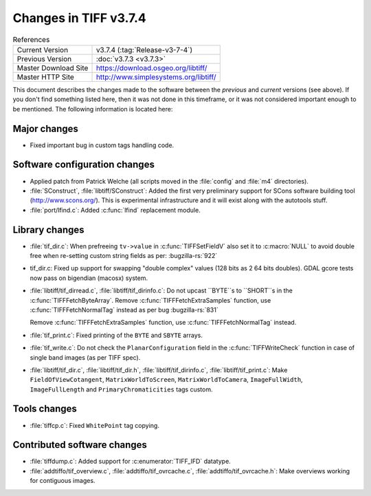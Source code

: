Changes in TIFF v3.7.4
======================

.. table:: References
  :widths: auto

  ======================  ==========================================
  Current Version         v3.7.4 (:tag:`Release-v3-7-4`)
  Previous Version        :doc:`v3.7.3 <v3.7.3>`
  Master Download Site    `<https://download.osgeo.org/libtiff/>`_
  Master HTTP Site        `<http://www.simplesystems.org/libtiff/>`_
  ======================  ==========================================

This document describes the changes made to the software between the
*previous* and *current* versions (see above).
If you don't find something listed here, then it was not done in this
timeframe, or it was not considered important enough to be mentioned.
The following information is located here:

Major changes
-------------

* Fixed important bug in custom tags handling code.


Software configuration changes
------------------------------

* Applied patch from Patrick Welche (all scripts moved in the
  :file:`config` and :file:`m4` directories).

* :file:`SConstruct`, :file:`libtiff/SConstruct`: Added the first very preliminary
  support for SCons software building tool (`<http://www.scons.org/>`_).
  This is experimental infrastructure and it will exist along with the
  autotools stuff.

* :file:`port/lfind.c`: Added :c:func:`lfind` replacement module.


Library changes
---------------

* :file:`tif_dir.c`: When prefreeing ``tv->value`` in :c:func:`TIFFSetFieldV`
  also set it to :c:macro:`NULL` to avoid double free when re-setting custom
  string fields as per:
  :bugzilla-rs:`922`

* tif_dir.c: Fixed up support for swapping "double complex"
  values (128 bits as 2 64 bits doubles).  GDAL gcore tests now
  pass on bigendian (macosx) system.

* :file:`libtiff/tif_dirread.c`, :file:`libtiff/tif_dirinfo.c`: Do not upcast ``BYTE``s to
  ``SHORT``s in the :c:func:`TIFFFetchByteArray`. Remove :c:func:`TIFFFetchExtraSamples`
  function, use :c:func:`TIFFFetchNormalTag` instead as per bug
  :bugzilla-rs:`831`

  Remove :c:func:`TIFFFetchExtraSamples` function, use :c:func:`TIFFFetchNormalTag`
  instead.

* :file:`tif_print.c`: Fixed printing of the ``BYTE`` and ``SBYTE`` arrays.

* :file:`tif_write.c`: Do not check the ``PlanarConfiguration`` field in
  the :c:func:`TIFFWriteCheck` function in case of single band images (as per
  TIFF spec).

* :file:`libtiff/tif_dir.c`, :file:`libtiff/tif_dir.h`,
  :file:`libtiff/tif_dirinfo.c`, :file:`libtiff/tif_print.c`:
  Make ``FieldOfViewCotangent``, ``MatrixWorldToScreen``, ``MatrixWorldToCamera``,
  ``ImageFullWidth``, ``ImageFullLength`` and ``PrimaryChromaticities`` tags custom.

Tools changes
-------------

* :file:`tiffcp.c`: Fixed ``WhitePoint`` tag copying.


Contributed software changes
----------------------------

* :file:`tiffdump.c`: Added support for :c:enumerator:`TIFF_IFD` datatype.

* :file:`addtiffo/tif_overview.c`, :file:`addtiffo/tif_ovrcache.c`,
  :file:`addtiffo/tif_ovrcache.h`:
  Make overviews working for contiguous images. 
